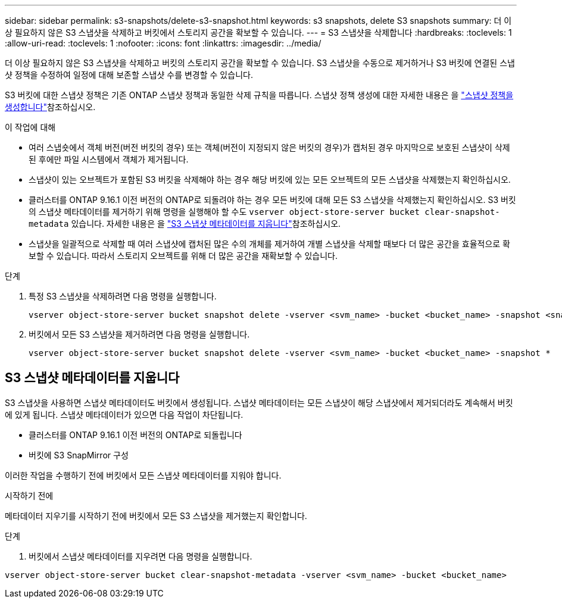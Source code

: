 ---
sidebar: sidebar 
permalink: s3-snapshots/delete-s3-snapshot.html 
keywords: s3 snapshots, delete S3 snapshots 
summary: 더 이상 필요하지 않은 S3 스냅샷을 삭제하고 버킷에서 스토리지 공간을 확보할 수 있습니다. 
---
= S3 스냅샷을 삭제합니다
:hardbreaks:
:toclevels: 1
:allow-uri-read: 
:toclevels: 1
:nofooter: 
:icons: font
:linkattrs: 
:imagesdir: ../media/


[role="lead"]
더 이상 필요하지 않은 S3 스냅샷을 삭제하고 버킷의 스토리지 공간을 확보할 수 있습니다. S3 스냅샷을 수동으로 제거하거나 S3 버킷에 연결된 스냅샷 정책을 수정하여 일정에 대해 보존할 스냅샷 수를 변경할 수 있습니다.

S3 버킷에 대한 스냅샷 정책은 기존 ONTAP 스냅샷 정책과 동일한 삭제 규칙을 따릅니다. 스냅샷 정책 생성에 대한 자세한 내용은 을 link:../data-protection/create-snapshot-policy-task.html["스냅샷 정책을 생성합니다"]참조하십시오.

.이 작업에 대해
* 여러 스냅숏에서 객체 버전(버전 버킷의 경우) 또는 객체(버전이 지정되지 않은 버킷의 경우)가 캡처된 경우 마지막으로 보호된 스냅샷이 삭제된 후에만 파일 시스템에서 객체가 제거됩니다.
* 스냅샷이 있는 오브젝트가 포함된 S3 버킷을 삭제해야 하는 경우 해당 버킷에 있는 모든 오브젝트의 모든 스냅샷을 삭제했는지 확인하십시오.
* 클러스터를 ONTAP 9.16.1 이전 버전의 ONTAP로 되돌려야 하는 경우 모든 버킷에 대해 모든 S3 스냅샷을 삭제했는지 확인하십시오. S3 버킷의 스냅샷 메타데이터를 제거하기 위해 명령을 실행해야 할 수도 `vserver object-store-server bucket clear-snapshot-metadata` 있습니다. 자세한 내용은 을 link:../s3-snapshots/delete-s3-snapshot.html#clear-s3-snapshots-metadata["S3 스냅샷 메타데이터를 지웁니다"]참조하십시오.
* 스냅샷을 일괄적으로 삭제할 때 여러 스냅샷에 캡처된 많은 수의 개체를 제거하여 개별 스냅샷을 삭제할 때보다 더 많은 공간을 효율적으로 확보할 수 있습니다. 따라서 스토리지 오브젝트를 위해 더 많은 공간을 재확보할 수 있습니다.


.단계
. 특정 S3 스냅샷을 삭제하려면 다음 명령을 실행합니다.
+
[listing]
----
vserver object-store-server bucket snapshot delete -vserver <svm_name> -bucket <bucket_name> -snapshot <snapshot_name>
----
. 버킷에서 모든 S3 스냅샷을 제거하려면 다음 명령을 실행합니다.
+
[listing]
----
vserver object-store-server bucket snapshot delete -vserver <svm_name> -bucket <bucket_name> -snapshot *
----




== S3 스냅샷 메타데이터를 지웁니다

S3 스냅샷을 사용하면 스냅샷 메타데이터도 버킷에서 생성됩니다. 스냅샷 메타데이터는 모든 스냅샷이 해당 스냅샷에서 제거되더라도 계속해서 버킷에 있게 됩니다. 스냅샷 메타데이터가 있으면 다음 작업이 차단됩니다.

* 클러스터를 ONTAP 9.16.1 이전 버전의 ONTAP로 되돌립니다
* 버킷에 S3 SnapMirror 구성


이러한 작업을 수행하기 전에 버킷에서 모든 스냅샷 메타데이터를 지워야 합니다.

.시작하기 전에
메타데이터 지우기를 시작하기 전에 버킷에서 모든 S3 스냅샷을 제거했는지 확인합니다.

.단계
. 버킷에서 스냅샷 메타데이터를 지우려면 다음 명령을 실행합니다.


[listing]
----
vserver object-store-server bucket clear-snapshot-metadata -vserver <svm_name> -bucket <bucket_name>
----